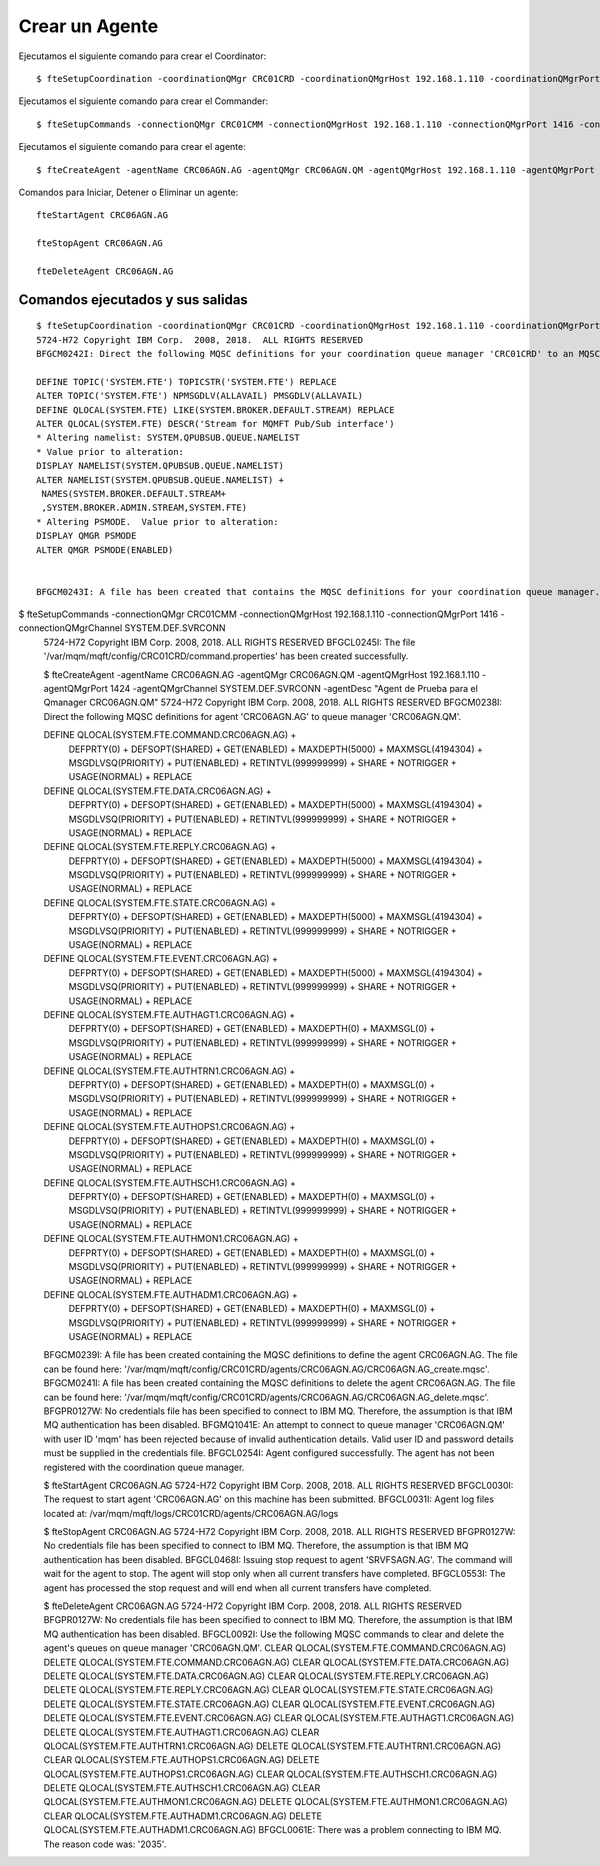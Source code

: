Crear un Agente
=================


Ejecutamos el siguiente comando para crear el Coordinator::

	$ fteSetupCoordination -coordinationQMgr CRC01CRD -coordinationQMgrHost 192.168.1.110 -coordinationQMgrPort 1414 -coordinationQMgrChannel SYSTEM.DEF.SVRCONN

Ejecutamos el siguiente comando para crear el Commander::

	$ fteSetupCommands -connectionQMgr CRC01CMM -connectionQMgrHost 192.168.1.110 -connectionQMgrPort 1416 -connectionQMgrChannel SYSTEM.DEF.SVRCONNcrearagente.rst


Ejecutamos el siguiente comando para crear el agente:: 

	$ fteCreateAgent -agentName CRC06AGN.AG -agentQMgr CRC06AGN.QM -agentQMgrHost 192.168.1.110 -agentQMgrPort 1424 -agentQMgrChannel SYSTEM.DEF.SVRCONN -agentDesc "Agent de Prueba para el Qmanager CRC06AGN.QM"

Comandos para Iniciar, Detener o Eliminar un agente::

	fteStartAgent CRC06AGN.AG

	fteStopAgent CRC06AGN.AG

	fteDeleteAgent CRC06AGN.AG


Comandos ejecutados y sus salidas
+++++++

::

	$ fteSetupCoordination -coordinationQMgr CRC01CRD -coordinationQMgrHost 192.168.1.110 -coordinationQMgrPort 1414 -coordinationQMgrChannel SYSTEM.DEF.SVRCONN
	5724-H72 Copyright IBM Corp.  2008, 2018.  ALL RIGHTS RESERVED
	BFGCM0242I: Direct the following MQSC definitions for your coordination queue manager 'CRC01CRD' to an MQSC session if you have not already done so.

	DEFINE TOPIC('SYSTEM.FTE') TOPICSTR('SYSTEM.FTE') REPLACE
	ALTER TOPIC('SYSTEM.FTE') NPMSGDLV(ALLAVAIL) PMSGDLV(ALLAVAIL)
	DEFINE QLOCAL(SYSTEM.FTE) LIKE(SYSTEM.BROKER.DEFAULT.STREAM) REPLACE
	ALTER QLOCAL(SYSTEM.FTE) DESCR('Stream for MQMFT Pub/Sub interface')
	* Altering namelist: SYSTEM.QPUBSUB.QUEUE.NAMELIST
	* Value prior to alteration:
	DISPLAY NAMELIST(SYSTEM.QPUBSUB.QUEUE.NAMELIST)
	ALTER NAMELIST(SYSTEM.QPUBSUB.QUEUE.NAMELIST) +
	 NAMES(SYSTEM.BROKER.DEFAULT.STREAM+
	 ,SYSTEM.BROKER.ADMIN.STREAM,SYSTEM.FTE)
	* Altering PSMODE.  Value prior to alteration:
	DISPLAY QMGR PSMODE
	ALTER QMGR PSMODE(ENABLED)


	BFGCM0243I: A file has been created that contains the MQSC definitions for your coordination queue manager. The file can be found here: '/var/mqm/mqft/config/CRC01CRD/CRC01CRD.mqsc'.


$ fteSetupCommands -connectionQMgr CRC01CMM -connectionQMgrHost 192.168.1.110 -connectionQMgrPort 1416 -connectionQMgrChannel SYSTEM.DEF.SVRCONN
	5724-H72 Copyright IBM Corp.  2008, 2018.  ALL RIGHTS RESERVED
	BFGCL0245I: The file '/var/mqm/mqft/config/CRC01CRD/command.properties' has been created successfully.




	$ fteCreateAgent -agentName CRC06AGN.AG -agentQMgr CRC06AGN.QM -agentQMgrHost 192.168.1.110 -agentQMgrPort 1424 -agentQMgrChannel SYSTEM.DEF.SVRCONN -agentDesc "Agent de Prueba para el Qmanager CRC06AGN.QM"
	5724-H72 Copyright IBM Corp.  2008, 2018.  ALL RIGHTS RESERVED
	BFGCM0238I: Direct the following MQSC definitions for agent 'CRC06AGN.AG' to queue manager 'CRC06AGN.QM'.

	DEFINE QLOCAL(SYSTEM.FTE.COMMAND.CRC06AGN.AG) +
	 DEFPRTY(0) +
	 DEFSOPT(SHARED) +
	 GET(ENABLED) +
	 MAXDEPTH(5000) +
	 MAXMSGL(4194304) +
	 MSGDLVSQ(PRIORITY) +
	 PUT(ENABLED) +
	 RETINTVL(999999999) +
	 SHARE +
	 NOTRIGGER +
	 USAGE(NORMAL) +
	 REPLACE
	DEFINE QLOCAL(SYSTEM.FTE.DATA.CRC06AGN.AG) +
	 DEFPRTY(0) +
	 DEFSOPT(SHARED) +
	 GET(ENABLED) +
	 MAXDEPTH(5000) +
	 MAXMSGL(4194304) +
	 MSGDLVSQ(PRIORITY) +
	 PUT(ENABLED) +
	 RETINTVL(999999999) +
	 SHARE +
	 NOTRIGGER +
	 USAGE(NORMAL) +
	 REPLACE
	DEFINE QLOCAL(SYSTEM.FTE.REPLY.CRC06AGN.AG) +
	 DEFPRTY(0) +
	 DEFSOPT(SHARED) +
	 GET(ENABLED) +
	 MAXDEPTH(5000) +
	 MAXMSGL(4194304) +
	 MSGDLVSQ(PRIORITY) +
	 PUT(ENABLED) +
	 RETINTVL(999999999) +
	 SHARE +
	 NOTRIGGER +
	 USAGE(NORMAL) +
	 REPLACE
	DEFINE QLOCAL(SYSTEM.FTE.STATE.CRC06AGN.AG) +
	 DEFPRTY(0) +
	 DEFSOPT(SHARED) +
	 GET(ENABLED) +
	 MAXDEPTH(5000) +
	 MAXMSGL(4194304) +
	 MSGDLVSQ(PRIORITY) +
	 PUT(ENABLED) +
	 RETINTVL(999999999) +
	 SHARE +
	 NOTRIGGER +
	 USAGE(NORMAL) +
	 REPLACE
	DEFINE QLOCAL(SYSTEM.FTE.EVENT.CRC06AGN.AG) +
	 DEFPRTY(0) +
	 DEFSOPT(SHARED) +
	 GET(ENABLED) +
	 MAXDEPTH(5000) +
	 MAXMSGL(4194304) +
	 MSGDLVSQ(PRIORITY) +
	 PUT(ENABLED) +
	 RETINTVL(999999999) +
	 SHARE +
	 NOTRIGGER +
	 USAGE(NORMAL) +
	 REPLACE
	DEFINE QLOCAL(SYSTEM.FTE.AUTHAGT1.CRC06AGN.AG) +
	 DEFPRTY(0) +
	 DEFSOPT(SHARED) +
	 GET(ENABLED) +
	 MAXDEPTH(0) +
	 MAXMSGL(0) +
	 MSGDLVSQ(PRIORITY) +
	 PUT(ENABLED) +
	 RETINTVL(999999999) +
	 SHARE +
	 NOTRIGGER +
	 USAGE(NORMAL) +
	 REPLACE
	DEFINE QLOCAL(SYSTEM.FTE.AUTHTRN1.CRC06AGN.AG) +
	 DEFPRTY(0) +
	 DEFSOPT(SHARED) +
	 GET(ENABLED) +
	 MAXDEPTH(0) +
	 MAXMSGL(0) +
	 MSGDLVSQ(PRIORITY) +
	 PUT(ENABLED) +
	 RETINTVL(999999999) +
	 SHARE +
	 NOTRIGGER +
	 USAGE(NORMAL) +
	 REPLACE
	DEFINE QLOCAL(SYSTEM.FTE.AUTHOPS1.CRC06AGN.AG) +
	 DEFPRTY(0) +
	 DEFSOPT(SHARED) +
	 GET(ENABLED) +
	 MAXDEPTH(0) +
	 MAXMSGL(0) +
	 MSGDLVSQ(PRIORITY) +
	 PUT(ENABLED) +
	 RETINTVL(999999999) +
	 SHARE +
	 NOTRIGGER +
	 USAGE(NORMAL) +
	 REPLACE
	DEFINE QLOCAL(SYSTEM.FTE.AUTHSCH1.CRC06AGN.AG) +
	 DEFPRTY(0) +
	 DEFSOPT(SHARED) +
	 GET(ENABLED) +
	 MAXDEPTH(0) +
	 MAXMSGL(0) +
	 MSGDLVSQ(PRIORITY) +
	 PUT(ENABLED) +
	 RETINTVL(999999999) +
	 SHARE +
	 NOTRIGGER +
	 USAGE(NORMAL) +
	 REPLACE
	DEFINE QLOCAL(SYSTEM.FTE.AUTHMON1.CRC06AGN.AG) +
	 DEFPRTY(0) +
	 DEFSOPT(SHARED) +
	 GET(ENABLED) +
	 MAXDEPTH(0) +
	 MAXMSGL(0) +
	 MSGDLVSQ(PRIORITY) +
	 PUT(ENABLED) +
	 RETINTVL(999999999) +
	 SHARE +
	 NOTRIGGER +
	 USAGE(NORMAL) +
	 REPLACE
	DEFINE QLOCAL(SYSTEM.FTE.AUTHADM1.CRC06AGN.AG) +
	 DEFPRTY(0) +
	 DEFSOPT(SHARED) +
	 GET(ENABLED) +
	 MAXDEPTH(0) +
	 MAXMSGL(0) +
	 MSGDLVSQ(PRIORITY) +
	 PUT(ENABLED) +
	 RETINTVL(999999999) +
	 SHARE +
	 NOTRIGGER +
	 USAGE(NORMAL) +
	 REPLACE


	BFGCM0239I: A file has been created containing the MQSC definitions to define the agent CRC06AGN.AG. The file can be found here: '/var/mqm/mqft/config/CRC01CRD/agents/CRC06AGN.AG/CRC06AGN.AG_create.mqsc'.
	BFGCM0241I: A file has been created containing the MQSC definitions to delete the agent CRC06AGN.AG. The file can be found here: '/var/mqm/mqft/config/CRC01CRD/agents/CRC06AGN.AG/CRC06AGN.AG_delete.mqsc'.
	BFGPR0127W: No credentials file has been specified to connect to IBM MQ. Therefore, the assumption is that IBM MQ authentication has been disabled.
	BFGMQ1041E:  An attempt to connect to queue manager 'CRC06AGN.QM' with user ID 'mqm' has been rejected because of invalid authentication details. Valid user ID and password details must be supplied in the credentials file.
	BFGCL0254I: Agent configured successfully. The agent has not been registered with the coordination queue manager.



	$ fteStartAgent CRC06AGN.AG
	5724-H72 Copyright IBM Corp.  2008, 2018.  ALL RIGHTS RESERVED
	BFGCL0030I: The request to start agent 'CRC06AGN.AG' on this machine has been submitted.
	BFGCL0031I: Agent log files located at: /var/mqm/mqft/logs/CRC01CRD/agents/CRC06AGN.AG/logs


	$ fteStopAgent CRC06AGN.AG
	5724-H72 Copyright IBM Corp.  2008, 2018.  ALL RIGHTS RESERVED
	BFGPR0127W: No credentials file has been specified to connect to IBM MQ. Therefore, the assumption is that IBM MQ authentication has been disabled.
	BFGCL0468I: Issuing stop request to agent 'SRVFSAGN.AG'. The command will wait for the agent to stop. The agent will stop only when all current transfers have completed.
	BFGCL0553I: The agent has processed the stop request and will end when all current transfers have completed.



	$ fteDeleteAgent CRC06AGN.AG
	5724-H72 Copyright IBM Corp.  2008, 2018.  ALL RIGHTS RESERVED
	BFGPR0127W: No credentials file has been specified to connect to IBM MQ. Therefore, the assumption is that IBM MQ authentication has been disabled.
	BFGCL0092I: Use the following MQSC commands to clear and delete the agent's queues on queue manager 'CRC06AGN.QM'.
	CLEAR QLOCAL(SYSTEM.FTE.COMMAND.CRC06AGN.AG)
	DELETE QLOCAL(SYSTEM.FTE.COMMAND.CRC06AGN.AG)
	CLEAR QLOCAL(SYSTEM.FTE.DATA.CRC06AGN.AG)
	DELETE QLOCAL(SYSTEM.FTE.DATA.CRC06AGN.AG)
	CLEAR QLOCAL(SYSTEM.FTE.REPLY.CRC06AGN.AG)
	DELETE QLOCAL(SYSTEM.FTE.REPLY.CRC06AGN.AG)
	CLEAR QLOCAL(SYSTEM.FTE.STATE.CRC06AGN.AG)
	DELETE QLOCAL(SYSTEM.FTE.STATE.CRC06AGN.AG)
	CLEAR QLOCAL(SYSTEM.FTE.EVENT.CRC06AGN.AG)
	DELETE QLOCAL(SYSTEM.FTE.EVENT.CRC06AGN.AG)
	CLEAR QLOCAL(SYSTEM.FTE.AUTHAGT1.CRC06AGN.AG)
	DELETE QLOCAL(SYSTEM.FTE.AUTHAGT1.CRC06AGN.AG)
	CLEAR QLOCAL(SYSTEM.FTE.AUTHTRN1.CRC06AGN.AG)
	DELETE QLOCAL(SYSTEM.FTE.AUTHTRN1.CRC06AGN.AG)
	CLEAR QLOCAL(SYSTEM.FTE.AUTHOPS1.CRC06AGN.AG)
	DELETE QLOCAL(SYSTEM.FTE.AUTHOPS1.CRC06AGN.AG)
	CLEAR QLOCAL(SYSTEM.FTE.AUTHSCH1.CRC06AGN.AG)
	DELETE QLOCAL(SYSTEM.FTE.AUTHSCH1.CRC06AGN.AG)
	CLEAR QLOCAL(SYSTEM.FTE.AUTHMON1.CRC06AGN.AG)
	DELETE QLOCAL(SYSTEM.FTE.AUTHMON1.CRC06AGN.AG)
	CLEAR QLOCAL(SYSTEM.FTE.AUTHADM1.CRC06AGN.AG)
	DELETE QLOCAL(SYSTEM.FTE.AUTHADM1.CRC06AGN.AG)
	BFGCL0061E: There was a problem connecting to IBM MQ. The reason code was: '2035'.




